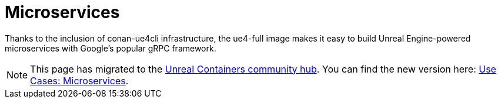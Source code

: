 = Microservices
:icons: font
:idprefix:
:idseparator: -
:source-highlighter: rouge
:toc:

Thanks to the inclusion of conan-ue4cli infrastructure, the ue4-full image makes it easy to build Unreal Engine-powered microservices with Google's popular gRPC framework.

NOTE: This page has migrated to the https://unrealcontainers.com/[Unreal Containers community hub].
You can find the new version here: https://unrealcontainers.com/docs/use-cases/microservices[Use Cases: Microservices].

